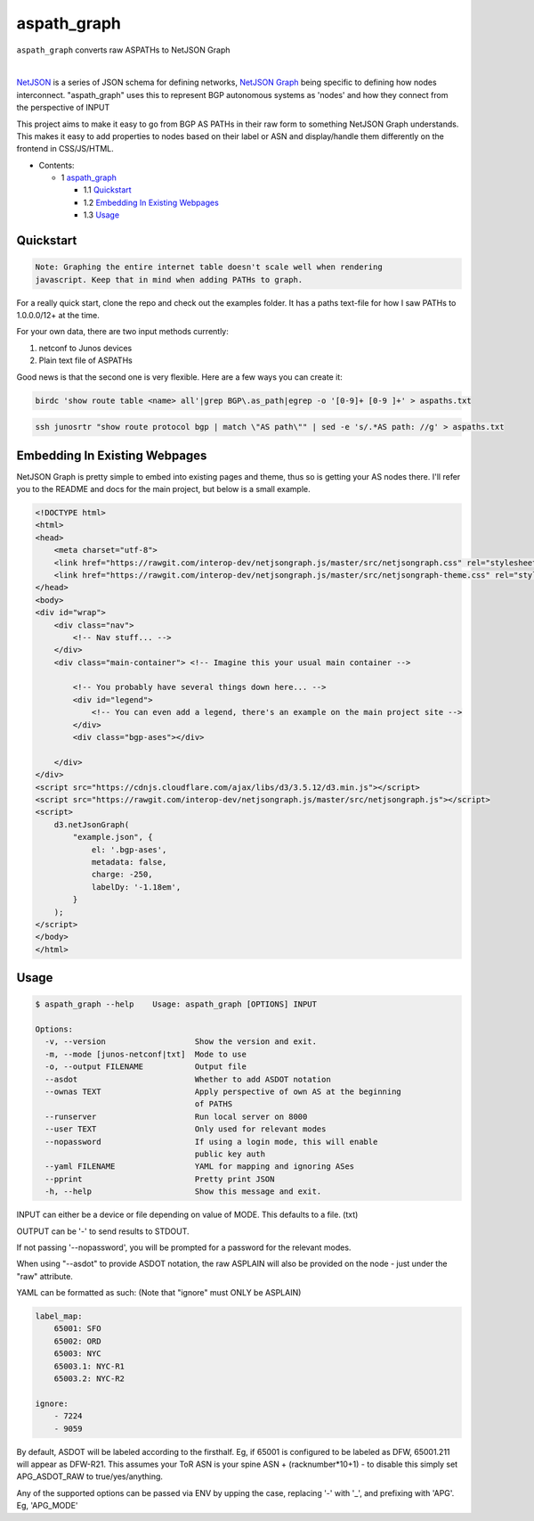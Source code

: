 aspath_graph
============

``aspath_graph`` converts raw ASPATHs to NetJSON Graph

.. image:: http://www.wtfpl.net/wp-content/uploads/2012/12/wtfpl-badge-2.png
   :target: http://www.wtfpl.net/
   :alt: Do what the fuck you want
   :height: 25px

|

.. image:: path.png
   :alt: Stylized example

NetJSON_ is a series of JSON schema for defining networks, `NetJSON Graph`_
being specific to defining how nodes interconnect. "aspath_graph" uses
this to represent BGP autonomous systems as 'nodes' and how they connect
from the perspective of INPUT

.. _NetJSON: http://netjson.org/
.. _NetJSON Graph: https://github.com/interop-dev/netjsongraph.js


This project aims to make it easy to go from BGP AS PATHs in their raw form to
something NetJSON Graph understands. This makes it easy to add properties to
nodes based on their label or ASN and display/handle them differently on the
frontend in CSS/JS/HTML.

* Contents:

  + 1 aspath_graph_

    + 1.1 Quickstart_
    + 1.2 `Embedding In Existing Webpages`_
    + 1.3 Usage_

Quickstart
----------

.. code::

    Note: Graphing the entire internet table doesn't scale well when rendering
    javascript. Keep that in mind when adding PATHs to graph.

For a really quick start, clone the repo and check out the examples folder. It
has a paths text-file for how I saw PATHs to 1.0.0.0/12+ at the time.

For your own data, there are two input methods currently:

1. netconf to Junos devices
2. Plain text file of ASPATHs

Good news is that the second one is very flexible. Here are a few ways you can
create it:

.. code:: bash

    birdc 'show route table <name> all'|grep BGP\.as_path|egrep -o '[0-9]+ [0-9 ]+' > aspaths.txt


.. code:: bash

    ssh junosrtr "show route protocol bgp | match \"AS path\"" | sed -e 's/.*AS path: //g' > aspaths.txt


Embedding In Existing Webpages
------------------------------

NetJSON Graph is pretty simple to embed into existing pages and theme, thus so
is getting your AS nodes there. I'll refer you to the README and docs for the
main project, but below is a small example.

.. code-block:: html

    <!DOCTYPE html>
    <html>
    <head>
        <meta charset="utf-8">
        <link href="https://rawgit.com/interop-dev/netjsongraph.js/master/src/netjsongraph.css" rel="stylesheet">
        <link href="https://rawgit.com/interop-dev/netjsongraph.js/master/src/netjsongraph-theme.css" rel="stylesheet">
    </head>
    <body>
    <div id="wrap">
        <div class="nav">
            <!-- Nav stuff... -->
        </div>
        <div class="main-container"> <!-- Imagine this your usual main container -->

            <!-- You probably have several things down here... -->
            <div id="legend">
                <!-- You can even add a legend, there's an example on the main project site -->
            </div>
            <div class="bgp-ases"></div>

        </div>
    </div>
    <script src="https://cdnjs.cloudflare.com/ajax/libs/d3/3.5.12/d3.min.js"></script>
    <script src="https://rawgit.com/interop-dev/netjsongraph.js/master/src/netjsongraph.js"></script>
    <script>
        d3.netJsonGraph(
            "example.json", {
                el: '.bgp-ases',
                metadata: false,
                charge: -250,
                labelDy: '-1.18em',
            }
        );
    </script>
    </body>
    </html>


Usage
-----

.. code::

    $ aspath_graph --help    Usage: aspath_graph [OPTIONS] INPUT

    Options:
      -v, --version                   Show the version and exit.
      -m, --mode [junos-netconf|txt]  Mode to use
      -o, --output FILENAME           Output file
      --asdot                         Whether to add ASDOT notation
      --ownas TEXT                    Apply perspective of own AS at the beginning
                                      of PATHS
      --runserver                     Run local server on 8000
      --user TEXT                     Only used for relevant modes
      --nopassword                    If using a login mode, this will enable
                                      public key auth
      --yaml FILENAME                 YAML for mapping and ignoring ASes
      --pprint                        Pretty print JSON
      -h, --help                      Show this message and exit.

INPUT can either be a device or file depending on value of MODE. This
defaults to a file. (txt)

OUTPUT can be '-' to send results to STDOUT.

If not passing '--nopassword', you will be prompted for a password for the
relevant modes.

When using "--asdot" to provide ASDOT notation, the raw ASPLAIN will also
be provided on the node - just under the "raw" attribute.

YAML can be formatted as such: (Note that "ignore" must ONLY be ASPLAIN)

.. code:: yaml

    label_map:
        65001: SFO
        65002: ORD
        65003: NYC
        65003.1: NYC-R1
        65003.2: NYC-R2

    ignore:
        - 7224
        - 9059

By default, ASDOT will be labeled according to the firsthalf. Eg, if 65001
is configured to be labeled as DFW, 65001.211 will appear as DFW-R21. This
assumes your ToR ASN is your spine ASN + (racknumber*10+1) - to disable
this simply set APG_ASDOT_RAW to true/yes/anything.

Any of the supported options can be passed via ENV by upping the case,
replacing '-' with '_', and prefixing with 'APG'. Eg, 'APG_MODE'
